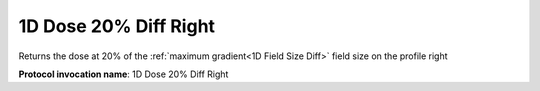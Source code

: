 .. index::
   single: Parameters; 1D Dose 20% Diff Right

1D Dose 20% Diff Right
======================

Returns the dose at 20% of the :ref:`maximum gradient<1D Field Size Diff>` field size on the profile right

**Protocol invocation name**: 1D Dose 20% Diff Right

